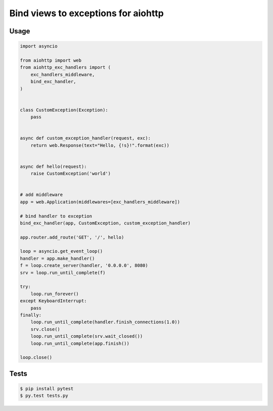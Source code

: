 ====================================
Bind views to exceptions for aiohttp
====================================

.. image:: https://travis-ci.org/zzzsochi/aiohttp_exc_handlers.svg?branch=master
  :target:  https://travis-ci.org/zzzsochi/aiohttp_exc_handlers
  :align: right

.. image:: https://coveralls.io/repos/zzzsochi/aiohttp_exc_handlers/badge.svg
  :target:  https://coveralls.io/github/zzzsochi/aiohttp_exc_handlers
  :align: right

-----
Usage
-----

.. code:: python

    import asyncio

    from aiohttp import web
    from aiohttp_exc_handlers import (
        exc_handlers_middleware,
        bind_exc_handler,
    )


    class CustomException(Exception):
        pass


    async def custom_exception_handler(request, exc):
        return web.Response(text="Hello, {!s}!".format(exc))


    async def hello(request):
        raise CustomException('world')


    # add middleware
    app = web.Application(middlewares=[exc_handlers_middleware])

    # bind handler to exception
    bind_exc_handler(app, CustomException, custom_exception_handler)

    app.router.add_route('GET', '/', hello)

    loop = asyncio.get_event_loop()
    handler = app.make_handler()
    f = loop.create_server(handler, '0.0.0.0', 8080)
    srv = loop.run_until_complete(f)

    try:
        loop.run_forever()
    except KeyboardInterrupt:
        pass
    finally:
        loop.run_until_complete(handler.finish_connections(1.0))
        srv.close()
        loop.run_until_complete(srv.wait_closed())
        loop.run_until_complete(app.finish())

    loop.close()


-----
Tests
-----

.. code:: shell

    $ pip install pytest
    $ py.test tests.py
